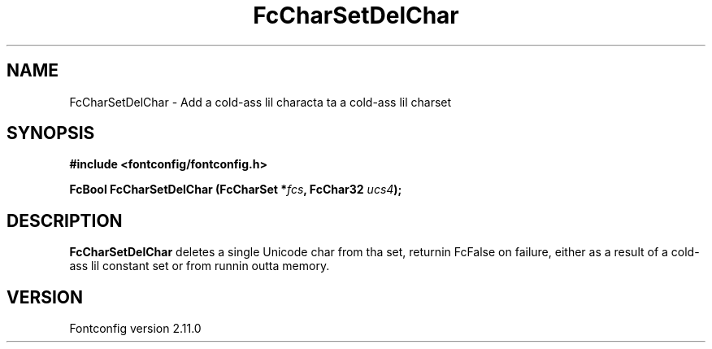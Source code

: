 .\" auto-generated by docbook2man-spec from docbook-utils package
.TH "FcCharSetDelChar" "3" "11 10月 2013" "" ""
.SH NAME
FcCharSetDelChar \- Add a cold-ass lil characta ta a cold-ass lil charset
.SH SYNOPSIS
.nf
\fB#include <fontconfig/fontconfig.h>
.sp
FcBool FcCharSetDelChar (FcCharSet *\fIfcs\fB, FcChar32 \fIucs4\fB);
.fi\fR
.SH "DESCRIPTION"
.PP
\fBFcCharSetDelChar\fR deletes a single Unicode char from tha set,
returnin FcFalse on failure, either as a result of a cold-ass lil constant set or from
runnin outta memory.
.SH "VERSION"
.PP
Fontconfig version 2.11.0
